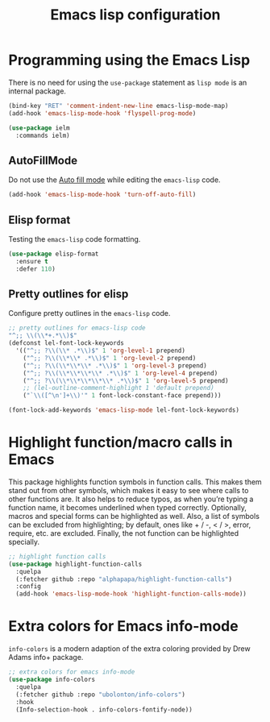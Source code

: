 #+TITLE: Emacs lisp configuration
#+STARTUP: indent

* Programming using the Emacs Lisp
  There is no need for using the ~use-package~ statement as ~lisp mode~ is an internal package.

  #+begin_src emacs-lisp
  (bind-key "RET" 'comment-indent-new-line emacs-lisp-mode-map)
  (add-hook 'emacs-lisp-mode-hook 'flyspell-prog-mode)

  (use-package ielm
    :commands ielm)
  #+end_src

** AutoFillMode
Do not use the [[https://www.emacswiki.org/emacs/AutoFillMode][Auto fill mode]] while editing the ~emacs-lisp~ code.

#+begin_src emacs-lisp :lexical no
(add-hook 'emacs-lisp-mode-hook 'turn-off-auto-fill)
#+end_src

** Elisp format

Testing the ~emacs-lisp~ code formatting.

#+begin_src emacs-lisp :lexical no
(use-package elisp-format
  :ensure t
  :defer 110)
#+end_src

** Pretty outlines for elisp

Configure pretty outlines in the ~emacs-lisp~ code.

#+begin_src emacs-lisp :lexical no
;; pretty outlines for emacs-lisp code
"^;; \\(\\*+.*\\)$"
(defconst lel-font-lock-keywords
  '(("^;; ?\\(\\* .*\\)$" 1 'org-level-1 prepend)
    ("^;; ?\\(\\*\\* .*\\)$" 1 'org-level-2 prepend)
    ("^;; ?\\(\\*\\*\\* .*\\)$" 1 'org-level-3 prepend)
    ("^;; ?\\(\\*\\*\\*\\* .*\\)$" 1 'org-level-4 prepend)
    ("^;; ?\\(\\*\\*\\*\\*\\* .*\\)$" 1 'org-level-5 prepend)
    ;; (lel-outline-comment-highlight 1 'default prepend)
    ("`\\([^\n']+\\)'" 1 font-lock-constant-face prepend)))

(font-lock-add-keywords 'emacs-lisp-mode lel-font-lock-keywords)
#+end_src

* Highlight function/macro calls in Emacs
This  package highlights  function symbols  in function  calls. This  makes them
stand out from  other symbols, which makes  it easy to see where  calls to other
functions are. It also  helps to reduce typos, as when  you’re typing a function
name, it becomes underlined when typed correctly. Optionally, macros and special
forms can be highlighted  as well. Also, a list of symbols  can be excluded from
highlighting; by  default, ones  like +  / -, <  / >,  error, require,  etc. are
excluded. Finally, the not function can be highlighted specially.

#+begin_src emacs-lisp :lexical no
;; highlight function calls
(use-package highlight-function-calls
  :quelpa
  (:fetcher github :repo "alphapapa/highlight-function-calls")
  :config
  (add-hook 'emacs-lisp-mode-hook 'highlight-function-calls-mode))
#+end_src

* Extra colors for Emacs info-mode
~info-colors~ is a modern adaption of the extra coloring provided by Drew Adams info+ package.
#+begin_src emacs-lisp
;; extra colors for emacs info-mode
(use-package info-colors
  :quelpa
  (:fetcher github :repo "ubolonton/info-colors")
  :hook
  (Info-selection-hook . info-colors-fontify-node))
#+end_src
